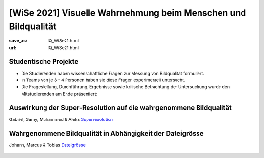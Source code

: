 [WiSe 2021] Visuelle Wahrnehmung beim Menschen und Bildqualität
***************************************************************

:save_as: IQ_WiSe21.html
:url: IQ_WiSe21.html

.. role:: highlight


.. _student_projects:

:highlight:`Studentische Projekte`
--------------------------------------------

- Die Studierenden haben wissenschaftliche Fragen zur Messung von Bildqualität formuliert.

- In Teams von je 3 - 4 Personen haben sie diese Fragen experimentell untersucht. 

- Die Fragestellung, Durchführung, Ergebnisse sowie kritische Betrachtung der Untersuchung wurde den Mitstudierenden am Ende präsentiert:  



.. _upscale:

Auswirkung der Super-Resolution auf die wahrgenommene Bildqualität
---------------------------------------------------------------------

Gabriel, Samy, Muhammed & Aleks
`Superresolution <files/past_courses/IQ20_superreso.pdf>`_

.. figure:: img/IQ20_superreso.png
   :figwidth: 600
   :align: center
   :alt: Stimuli - Scale-up.


.. _filesize:

Wahrgenommene Bildqualität in Abhängigkeit der Dateigrösse
-------------------------------------------------------------

Johann, Marcus & Tobias 
`Dateigrösse <files/past_courses/IQ20_filesize.pdf>`_

.. figure:: img/IQ20_filesize.png
   :figwidth: 600
   :align: center
   :alt: Stimuli - CID IQ.

